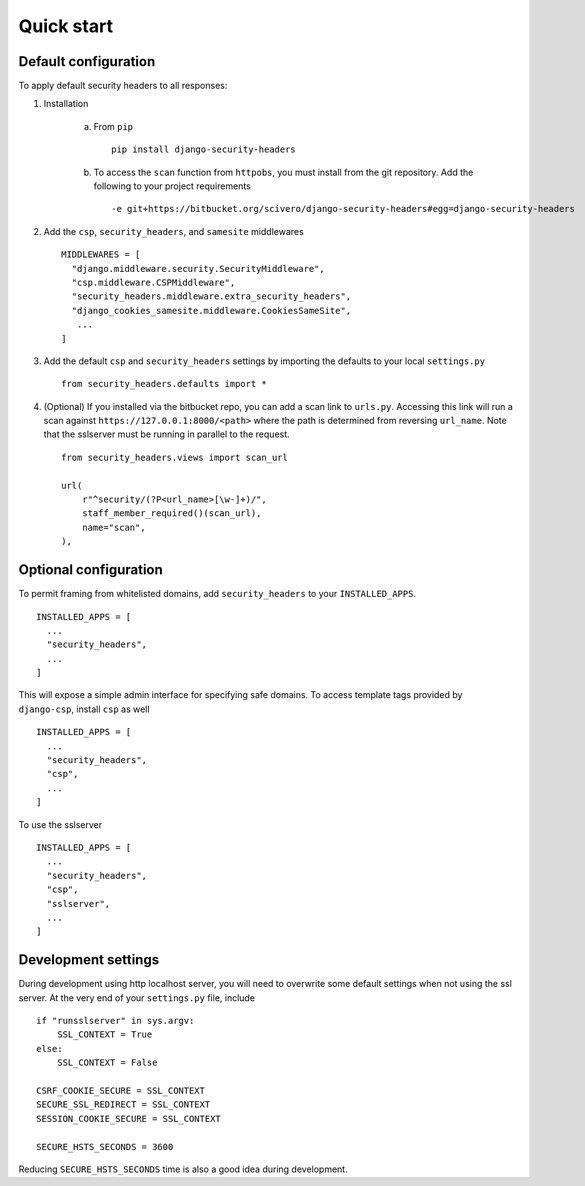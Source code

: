 Quick start
===========


Default configuration
---------------------

To apply default security headers to all responses:


1. Installation

    a. From ``pip`` ::

        pip install django-security-headers


    b. To access the ``scan`` function from ``httpobs``, you must install from the git repository.  Add the following to your project requirements ::

        -e git+https://bitbucket.org/scivero/django-security-headers#egg=django-security-headers


2. Add the ``csp``, ``security_headers``, and ``samesite`` middlewares ::

    MIDDLEWARES = [
      "django.middleware.security.SecurityMiddleware",
      "csp.middleware.CSPMiddleware",
      "security_headers.middleware.extra_security_headers",
      "django_cookies_samesite.middleware.CookiesSameSite",
       ...
    ]

3. Add the default ``csp`` and ``security_headers`` settings by importing the defaults to your local ``settings.py``  ::

    from security_headers.defaults import *

4. (Optional) If you installed via the bitbucket repo, you can add a scan link to ``urls.py``.  Accessing this link will run a scan against ``https://127.0.0.1:8000/<path>`` where the path is determined from reversing ``url_name``.  Note that the sslserver must be running in parallel to the request.  ::

    from security_headers.views import scan_url

    url(
        r"^security/(?P<url_name>[\w-]+)/",
        staff_member_required()(scan_url),
        name="scan",
    ),

Optional configuration
----------------------

To permit framing from whitelisted domains, add ``security_headers`` to your ``INSTALLED_APPS``.  ::

    INSTALLED_APPS = [
      ...
      "security_headers",
      ...
    ]

This will expose a simple admin interface for specifying safe domains.  To access template tags provided by ``django-csp``, install ``csp`` as well  ::

    INSTALLED_APPS = [
      ...
      "security_headers",
      "csp",
      ...
    ]

To use the sslserver ::

    INSTALLED_APPS = [
      ...
      "security_headers",
      "csp",
      "sslserver",
      ...
    ]



Development settings
--------------------

During development using http localhost server, you will need to overwrite some default settings when not using the ssl server.  At the very end of your ``settings.py`` file, include ::

    if "runsslserver" in sys.argv:
        SSL_CONTEXT = True
    else:
        SSL_CONTEXT = False

    CSRF_COOKIE_SECURE = SSL_CONTEXT
    SECURE_SSL_REDIRECT = SSL_CONTEXT
    SESSION_COOKIE_SECURE = SSL_CONTEXT

    SECURE_HSTS_SECONDS = 3600

Reducing ``SECURE_HSTS_SECONDS`` time is also a good idea during development.
